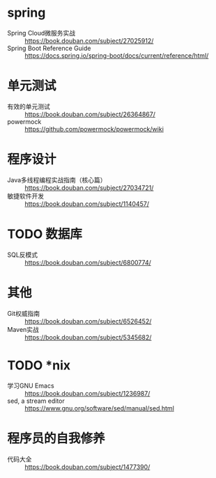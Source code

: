 * spring
- Spring Cloud微服务实战 :: https://book.douban.com/subject/27025912/
- Spring Boot Reference Guide :: https://docs.spring.io/spring-boot/docs/current/reference/html/

* 单元测试
- 有效的单元测试 :: https://book.douban.com/subject/26364867/
- powermock :: https://github.com/powermock/powermock/wiki

* 程序设计
- Java多线程编程实战指南（核心篇） :: https://book.douban.com/subject/27034721/
- 敏捷软件开发 :: https://book.douban.com/subject/1140457/

* TODO 数据库
- SQL反模式 :: https://book.douban.com/subject/6800774/

* 其他
- Git权威指南 :: https://book.douban.com/subject/6526452/
- Maven实战 :: https://book.douban.com/subject/5345682/

* TODO *nix
- 学习GNU Emacs :: https://book.douban.com/subject/1236987/
- sed, a stream editor :: https://www.gnu.org/software/sed/manual/sed.html

* 程序员的自我修养
- 代码大全 :: https://book.douban.com/subject/1477390/
